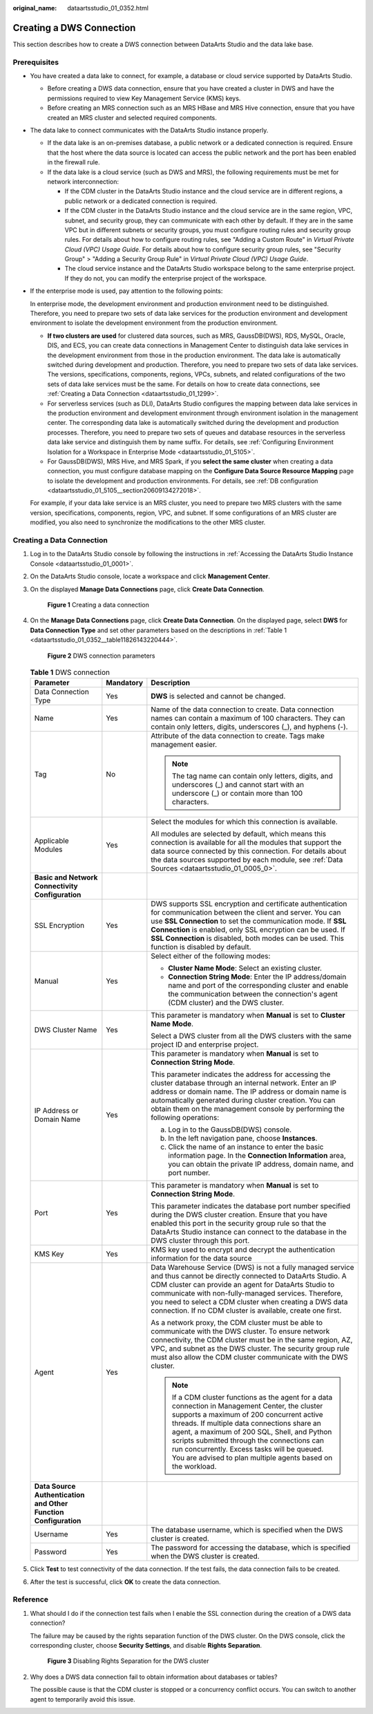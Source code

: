 :original_name: dataartsstudio_01_0352.html

.. _dataartsstudio_01_0352:

Creating a DWS Connection
=========================

This section describes how to create a DWS connection between DataArts Studio and the data lake base.

Prerequisites
-------------

-  You have created a data lake to connect, for example, a database or cloud service supported by DataArts Studio.

   -  Before creating a DWS data connection, ensure that you have created a cluster in DWS and have the permissions required to view Key Management Service (KMS) keys.
   -  Before creating an MRS connection such as an MRS HBase and MRS Hive connection, ensure that you have created an MRS cluster and selected required components.

-  The data lake to connect communicates with the DataArts Studio instance properly.

   -  If the data lake is an on-premises database, a public network or a dedicated connection is required. Ensure that the host where the data source is located can access the public network and the port has been enabled in the firewall rule.
   -  If the data lake is a cloud service (such as DWS and MRS), the following requirements must be met for network interconnection:

      -  If the CDM cluster in the DataArts Studio instance and the cloud service are in different regions, a public network or a dedicated connection is required.
      -  If the CDM cluster in the DataArts Studio instance and the cloud service are in the same region, VPC, subnet, and security group, they can communicate with each other by default. If they are in the same VPC but in different subnets or security groups, you must configure routing rules and security group rules. For details about how to configure routing rules, see "Adding a Custom Route" in *Virtual Private Cloud (VPC) Usage Guide*. For details about how to configure security group rules, see "Security Group" > "Adding a Security Group Rule" in *Virtual Private Cloud (VPC) Usage Guide*.
      -  The cloud service instance and the DataArts Studio workspace belong to the same enterprise project. If they do not, you can modify the enterprise project of the workspace.

-  If the enterprise mode is used, pay attention to the following points:

   In enterprise mode, the development environment and production environment need to be distinguished. Therefore, you need to prepare two sets of data lake services for the production environment and development environment to isolate the development environment from the production environment.

   -  **If two clusters are used** for clustered data sources, such as MRS, GaussDB(DWS), RDS, MySQL, Oracle, DIS, and ECS, you can create data connections in Management Center to distinguish data lake services in the development environment from those in the production environment. The data lake is automatically switched during development and production. Therefore, you need to prepare two sets of data lake services. The versions, specifications, components, regions, VPCs, subnets, and related configurations of the two sets of data lake services must be the same. For details on how to create data connections, see :ref:`Creating a Data Connection <dataartsstudio_01_1299>`.
   -  For serverless services (such as DLI), DataArts Studio configures the mapping between data lake services in the production environment and development environment through environment isolation in the management center. The corresponding data lake is automatically switched during the development and production processes. Therefore, you need to prepare two sets of queues and database resources in the serverless data lake service and distinguish them by name suffix. For details, see :ref:`Configuring Environment Isolation for a Workspace in Enterprise Mode <dataartsstudio_01_5105>`.
   -  For GaussDB(DWS), MRS Hive, and MRS Spark, if you **select the same cluster** when creating a data connection, you must configure database mapping on the **Configure Data Source Resource Mapping** page to isolate the development and production environments. For details, see :ref:`DB configuration <dataartsstudio_01_5105__section20609134272018>`.

   For example, if your data lake service is an MRS cluster, you need to prepare two MRS clusters with the same version, specifications, components, region, VPC, and subnet. If some configurations of an MRS cluster are modified, you also need to synchronize the modifications to the other MRS cluster.

Creating a Data Connection
--------------------------

#. Log in to the DataArts Studio console by following the instructions in :ref:`Accessing the DataArts Studio Instance Console <dataartsstudio_01_0001>`.

#. On the DataArts Studio console, locate a workspace and click **Management Center**.

#. On the displayed **Manage Data Connections** page, click **Create Data Connection**.


   .. figure:: /_static/images/en-us_image_0000002305439529.png
      :alt: **Figure 1** Creating a data connection

      **Figure 1** Creating a data connection

#. On the **Manage Data Connections** page, click **Create Data Connection**. On the displayed page, select **DWS** for **Data Connection Type** and set other parameters based on the descriptions in :ref:`Table 1 <dataartsstudio_01_0352__table11826143220444>`.


   .. figure:: /_static/images/en-us_image_0000002305439869.png
      :alt: **Figure 2** DWS connection parameters

      **Figure 2** DWS connection parameters

   .. _dataartsstudio_01_0352__table11826143220444:

   .. table:: **Table 1** DWS connection

      +-----------------------------------------------------------------+-----------------------+----------------------------------------------------------------------------------------------------------------------------------------------------------------------------------------------------------------------------------------------------------------------------------------------------------------------------------------------------------------------------------------------------------+
      | Parameter                                                       | Mandatory             | Description                                                                                                                                                                                                                                                                                                                                                                                              |
      +=================================================================+=======================+==========================================================================================================================================================================================================================================================================================================================================================================================================+
      | Data Connection Type                                            | Yes                   | **DWS** is selected and cannot be changed.                                                                                                                                                                                                                                                                                                                                                               |
      +-----------------------------------------------------------------+-----------------------+----------------------------------------------------------------------------------------------------------------------------------------------------------------------------------------------------------------------------------------------------------------------------------------------------------------------------------------------------------------------------------------------------------+
      | Name                                                            | Yes                   | Name of the data connection to create. Data connection names can contain a maximum of 100 characters. They can contain only letters, digits, underscores (_), and hyphens (-).                                                                                                                                                                                                                           |
      +-----------------------------------------------------------------+-----------------------+----------------------------------------------------------------------------------------------------------------------------------------------------------------------------------------------------------------------------------------------------------------------------------------------------------------------------------------------------------------------------------------------------------+
      | Tag                                                             | No                    | Attribute of the data connection to create. Tags make management easier.                                                                                                                                                                                                                                                                                                                                 |
      |                                                                 |                       |                                                                                                                                                                                                                                                                                                                                                                                                          |
      |                                                                 |                       | .. note::                                                                                                                                                                                                                                                                                                                                                                                                |
      |                                                                 |                       |                                                                                                                                                                                                                                                                                                                                                                                                          |
      |                                                                 |                       |    The tag name can contain only letters, digits, and underscores (_) and cannot start with an underscore (_) or contain more than 100 characters.                                                                                                                                                                                                                                                       |
      +-----------------------------------------------------------------+-----------------------+----------------------------------------------------------------------------------------------------------------------------------------------------------------------------------------------------------------------------------------------------------------------------------------------------------------------------------------------------------------------------------------------------------+
      | Applicable Modules                                              | Yes                   | Select the modules for which this connection is available.                                                                                                                                                                                                                                                                                                                                               |
      |                                                                 |                       |                                                                                                                                                                                                                                                                                                                                                                                                          |
      |                                                                 |                       | All modules are selected by default, which means this connection is available for all the modules that support the data source connected by this connection. For details about the data sources supported by each module, see :ref:`Data Sources <dataartsstudio_01_0005_0>`.                                                                                                                            |
      +-----------------------------------------------------------------+-----------------------+----------------------------------------------------------------------------------------------------------------------------------------------------------------------------------------------------------------------------------------------------------------------------------------------------------------------------------------------------------------------------------------------------------+
      | **Basic and Network Connectivity Configuration**                |                       |                                                                                                                                                                                                                                                                                                                                                                                                          |
      +-----------------------------------------------------------------+-----------------------+----------------------------------------------------------------------------------------------------------------------------------------------------------------------------------------------------------------------------------------------------------------------------------------------------------------------------------------------------------------------------------------------------------+
      | SSL Encryption                                                  | Yes                   | DWS supports SSL encryption and certificate authentication for communication between the client and server. You can use **SSL Connection** to set the communication mode. If **SSL Connection** is enabled, only SSL encryption can be used. If **SSL Connection** is disabled, both modes can be used. This function is disabled by default.                                                            |
      +-----------------------------------------------------------------+-----------------------+----------------------------------------------------------------------------------------------------------------------------------------------------------------------------------------------------------------------------------------------------------------------------------------------------------------------------------------------------------------------------------------------------------+
      | Manual                                                          | Yes                   | Select either of the following modes:                                                                                                                                                                                                                                                                                                                                                                    |
      |                                                                 |                       |                                                                                                                                                                                                                                                                                                                                                                                                          |
      |                                                                 |                       | -  **Cluster Name Mode**: Select an existing cluster.                                                                                                                                                                                                                                                                                                                                                    |
      |                                                                 |                       | -  **Connection String Mode**: Enter the IP address/domain name and port of the corresponding cluster and enable the communication between the connection's agent (CDM cluster) and the DWS cluster.                                                                                                                                                                                                     |
      +-----------------------------------------------------------------+-----------------------+----------------------------------------------------------------------------------------------------------------------------------------------------------------------------------------------------------------------------------------------------------------------------------------------------------------------------------------------------------------------------------------------------------+
      | DWS Cluster Name                                                | Yes                   | This parameter is mandatory when **Manual** is set to **Cluster Name Mode**.                                                                                                                                                                                                                                                                                                                             |
      |                                                                 |                       |                                                                                                                                                                                                                                                                                                                                                                                                          |
      |                                                                 |                       | Select a DWS cluster from all the DWS clusters with the same project ID and enterprise project.                                                                                                                                                                                                                                                                                                          |
      +-----------------------------------------------------------------+-----------------------+----------------------------------------------------------------------------------------------------------------------------------------------------------------------------------------------------------------------------------------------------------------------------------------------------------------------------------------------------------------------------------------------------------+
      | IP Address or Domain Name                                       | Yes                   | This parameter is mandatory when **Manual** is set to **Connection String Mode**.                                                                                                                                                                                                                                                                                                                        |
      |                                                                 |                       |                                                                                                                                                                                                                                                                                                                                                                                                          |
      |                                                                 |                       | This parameter indicates the address for accessing the cluster database through an internal network. Enter an IP address or domain name. The IP address or domain name is automatically generated during cluster creation. You can obtain them on the management console by performing the following operations:                                                                                         |
      |                                                                 |                       |                                                                                                                                                                                                                                                                                                                                                                                                          |
      |                                                                 |                       | a. Log in to the GaussDB(DWS) console.                                                                                                                                                                                                                                                                                                                                                                   |
      |                                                                 |                       | b. In the left navigation pane, choose **Instances**.                                                                                                                                                                                                                                                                                                                                                    |
      |                                                                 |                       | c. Click the name of an instance to enter the basic information page. In the **Connection Information** area, you can obtain the private IP address, domain name, and port number.                                                                                                                                                                                                                       |
      +-----------------------------------------------------------------+-----------------------+----------------------------------------------------------------------------------------------------------------------------------------------------------------------------------------------------------------------------------------------------------------------------------------------------------------------------------------------------------------------------------------------------------+
      | Port                                                            | Yes                   | This parameter is mandatory when **Manual** is set to **Connection String Mode**.                                                                                                                                                                                                                                                                                                                        |
      |                                                                 |                       |                                                                                                                                                                                                                                                                                                                                                                                                          |
      |                                                                 |                       | This parameter indicates the database port number specified during the DWS cluster creation. Ensure that you have enabled this port in the security group rule so that the DataArts Studio instance can connect to the database in the DWS cluster through this port.                                                                                                                                    |
      +-----------------------------------------------------------------+-----------------------+----------------------------------------------------------------------------------------------------------------------------------------------------------------------------------------------------------------------------------------------------------------------------------------------------------------------------------------------------------------------------------------------------------+
      | KMS Key                                                         | Yes                   | KMS key used to encrypt and decrypt the authentication information for the data source                                                                                                                                                                                                                                                                                                                   |
      +-----------------------------------------------------------------+-----------------------+----------------------------------------------------------------------------------------------------------------------------------------------------------------------------------------------------------------------------------------------------------------------------------------------------------------------------------------------------------------------------------------------------------+
      | Agent                                                           | Yes                   | Data Warehouse Service (DWS) is not a fully managed service and thus cannot be directly connected to DataArts Studio. A CDM cluster can provide an agent for DataArts Studio to communicate with non-fully-managed services. Therefore, you need to select a CDM cluster when creating a DWS data connection. If no CDM cluster is available, create one first.                                          |
      |                                                                 |                       |                                                                                                                                                                                                                                                                                                                                                                                                          |
      |                                                                 |                       | As a network proxy, the CDM cluster must be able to communicate with the DWS cluster. To ensure network connectivity, the CDM cluster must be in the same region, AZ, VPC, and subnet as the DWS cluster. The security group rule must also allow the CDM cluster communicate with the DWS cluster.                                                                                                      |
      |                                                                 |                       |                                                                                                                                                                                                                                                                                                                                                                                                          |
      |                                                                 |                       | .. note::                                                                                                                                                                                                                                                                                                                                                                                                |
      |                                                                 |                       |                                                                                                                                                                                                                                                                                                                                                                                                          |
      |                                                                 |                       |    If a CDM cluster functions as the agent for a data connection in Management Center, the cluster supports a maximum of 200 concurrent active threads. If multiple data connections share an agent, a maximum of 200 SQL, Shell, and Python scripts submitted through the connections can run concurrently. Excess tasks will be queued. You are advised to plan multiple agents based on the workload. |
      +-----------------------------------------------------------------+-----------------------+----------------------------------------------------------------------------------------------------------------------------------------------------------------------------------------------------------------------------------------------------------------------------------------------------------------------------------------------------------------------------------------------------------+
      | **Data Source Authentication and Other Function Configuration** |                       |                                                                                                                                                                                                                                                                                                                                                                                                          |
      +-----------------------------------------------------------------+-----------------------+----------------------------------------------------------------------------------------------------------------------------------------------------------------------------------------------------------------------------------------------------------------------------------------------------------------------------------------------------------------------------------------------------------+
      | Username                                                        | Yes                   | The database username, which is specified when the DWS cluster is created.                                                                                                                                                                                                                                                                                                                               |
      +-----------------------------------------------------------------+-----------------------+----------------------------------------------------------------------------------------------------------------------------------------------------------------------------------------------------------------------------------------------------------------------------------------------------------------------------------------------------------------------------------------------------------+
      | Password                                                        | Yes                   | The password for accessing the database, which is specified when the DWS cluster is created.                                                                                                                                                                                                                                                                                                             |
      +-----------------------------------------------------------------+-----------------------+----------------------------------------------------------------------------------------------------------------------------------------------------------------------------------------------------------------------------------------------------------------------------------------------------------------------------------------------------------------------------------------------------------+

#. Click **Test** to test connectivity of the data connection. If the test fails, the data connection fails to be created.

#. After the test is successful, click **OK** to create the data connection.

Reference
---------

#. What should I do if the connection test fails when I enable the SSL connection during the creation of a DWS data connection?

   The failure may be caused by the rights separation function of the DWS cluster. On the DWS console, click the corresponding cluster, choose **Security Settings**, and disable **Rights Separation**.


   .. figure:: /_static/images/en-us_image_0000002305439857.png
      :alt: **Figure 3** Disabling Rights Separation for the DWS cluster

      **Figure 3** Disabling Rights Separation for the DWS cluster

#. Why does a DWS data connection fail to obtain information about databases or tables?

   The possible cause is that the CDM cluster is stopped or a concurrency conflict occurs. You can switch to another agent to temporarily avoid this issue.
